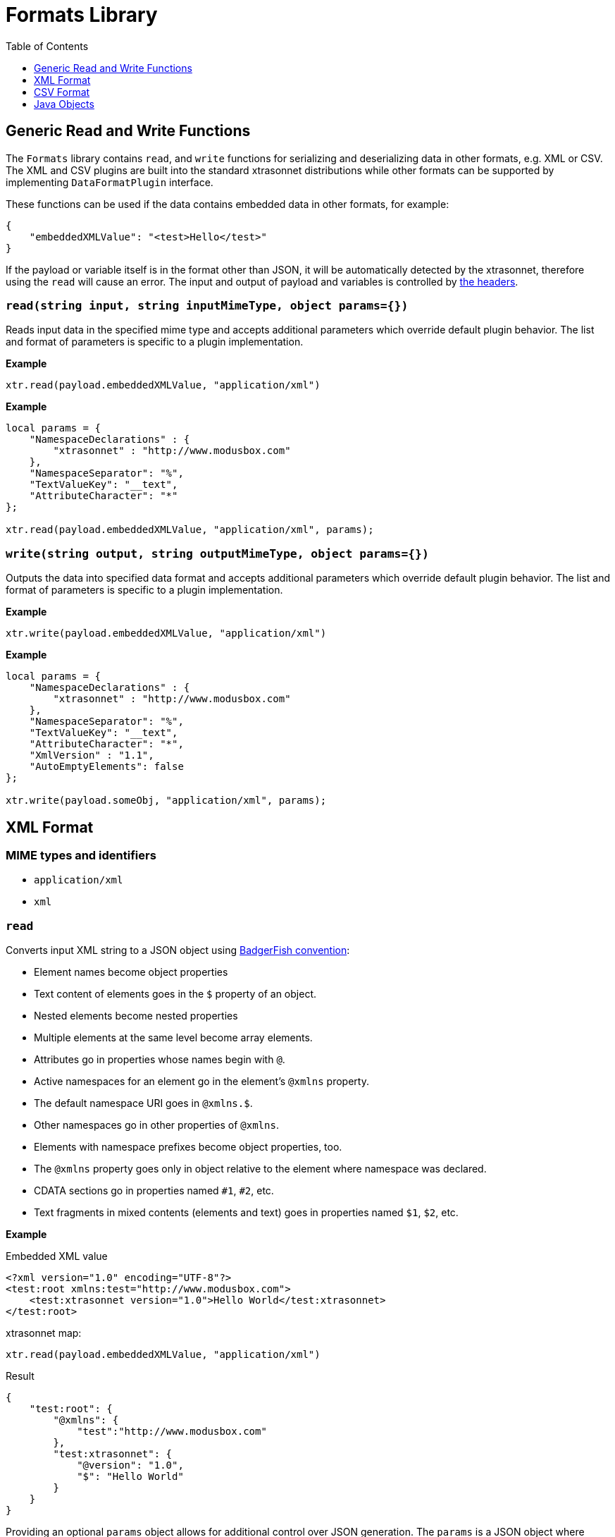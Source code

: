 = Formats Library
:toc:
:toclevels: 1

== Generic Read and Write Functions

The `Formats` library contains `read`, and `write` functions for serializing and deserializing data in other formats, e.g. XML or CSV. The XML and CSV plugins are built into the standard xtrasonnet distributions while other formats can be supported by implementing `DataFormatPlugin` interface.

These functions can be used if the data contains embedded data in other formats, for example:

-----------------------
{
    "embeddedXMLValue": "<test>Hello</test>"
}
-----------------------

If the payload or variable itself is in the format other than JSON, it will be automatically detected by the xtrasonnet, therefore using the `read` will cause an error. The input and output of payload and variables is controlled by xref:headers.adoc[the headers].

=== `read(string input, string inputMimeType, object params={})`

Reads input data in the specified mime type and accepts additional parameters which override default plugin behavior. The list and format of parameters is specific to a plugin implementation.

*Example*
------------------------
xtr.read(payload.embeddedXMLValue, "application/xml")
------------------------
*Example*
------------------------
local params = {
    "NamespaceDeclarations" : {
        "xtrasonnet" : "http://www.modusbox.com"
    },
    "NamespaceSeparator": "%",
    "TextValueKey": "__text",
    "AttributeCharacter": "*"
};

xtr.read(payload.embeddedXMLValue, "application/xml", params);
------------------------

=== `write(string output, string outputMimeType, object params={})`

Outputs the data into specified data format and accepts additional parameters which override default plugin behavior. The list and format of parameters is specific to a plugin implementation.

*Example*
------------------------
xtr.write(payload.embeddedXMLValue, "application/xml")
------------------------

*Example*
------------------------
local params = {
    "NamespaceDeclarations" : {
        "xtrasonnet" : "http://www.modusbox.com"
    },
    "NamespaceSeparator": "%",
    "TextValueKey": "__text",
    "AttributeCharacter": "*",
    "XmlVersion" : "1.1",
    "AutoEmptyElements": false
};

xtr.write(payload.someObj, "application/xml", params);
------------------------

== XML Format

=== MIME types and identifiers
    * `application/xml`
    * `xml`

=== `read`
Converts input XML string to a JSON object using http://wiki.open311.org/JSON_and_XML_Conversion/#the-badgerfish-convention[BadgerFish convention]:

* Element names become object properties
* Text content of elements goes in the `$` property of an object.
* Nested elements become nested properties
* Multiple elements at the same level become array elements.
* Attributes go in properties whose names begin with `@`.
* Active namespaces for an element go in the element's `@xmlns` property.
* The default namespace URI goes in `@xmlns.$`.
* Other namespaces go in other properties of `@xmlns`.
* Elements with namespace prefixes become object properties, too.
* The `@xmlns` property goes only in object relative to the element where namespace was declared.
* CDATA sections go in properties named `#1`, `#2`, etc.
* Text fragments in mixed contents (elements and text) goes in properties named `$1`, `$2`, etc.

*Example*

.Embedded XML value
------------------------
<?xml version="1.0" encoding="UTF-8"?>
<test:root xmlns:test="http://www.modusbox.com">
    <test:xtrasonnet version="1.0">Hello World</test:xtrasonnet>
</test:root>
------------------------
.xtrasonnet map:
------------------------
xtr.read(payload.embeddedXMLValue, "application/xml")
------------------------
.Result
------------------------
{
    "test:root": {
        "@xmlns": {
            "test":"http://www.modusbox.com"
        },
        "test:xtrasonnet": {
            "@version": "1.0",
            "$": "Hello World"
        }
    }
}
------------------------

Providing an optional `params` object allows for additional control over JSON generation. The `params` is a JSON object where following properties can be set:

[%header, cols=3*a]
|===
|Parameter
|Description
|Default value

|`NamespaceSeparator`
| Separator between the prefix and the local name
| `:`

|`TextValueKey`
|Key prefix for the text value property
|`$`

|`CdataValueKey`
|Key prefix for the CDATA value property
|`#`

|`AttributeCharacter`
|Property key prefix which designates an XML element attribute
|`@`

|`NamespaceDeclarations`
|Map of internal prefixes to the namespaces which overrides namespaces declarations in the input. Multiple values are allowed, for example:

```
"NamespaceDeclarations" : {
    "xtrasonnet" : "http://www.xtrasonnet.com",
    "test" : "urn:com.foo.bar",
    "": "http://www.modusbox.com"
}
```
|

|`RootElement`
|if set, the output will be wrapped in a root element with the given name
|
|===

*Example*

.Embedded XML value
------------------------
<?xml version="1.0" encoding="UTF-8"?>
<test:root xmlns:test="http://www.modusbox.com">
    <test:xtrasonnet version="1.0">Hello World</test:xtrasonnet>
</test:root>
------------------------
.xtrasonnet map:
------------------------
local params = {
    "NamespaceDeclarations" : {
        "xtrasonnet": "http://www.modusbox.com"
    },
    "NamespaceSeparator": "%",
    "TextValueKey": "__text",
    "AttributeCharacter": "*"
};

xtr.read(payload.embeddedXMLValue, "application/xml", params);
------------------------
.Result
------------------------
{
    "xtrasonnet%root": {
        "*xmlns": {
            "xtrasonnet": "http://www.modusbox.com"
        },
        "xtrasonnet%xtrasonnet": {
            "*version": "1.0",
            "__text": "Hello World"
        }
    }
}
------------------------

=== `write`
Converts the input JSON object into XML using the Badgerfish convention.

[IMPORTANT]
====

The input JSON must have a single key which will be mapped to the root element of the resulting XML.

.Correct:
[subs="quotes"]
------------------
{
  *"person"*: {
    "firstName": "John",
    "lastName": "Doe",
    "title": "Rookie xtrasonnet mapper"
  }
}
------------------

.Incorrect:
------------------
{
  "firstName": "John",
  "lastName": "Doe",
  "title": "Rookie xtrasonnet mapper"
}
------------------
.Incorrect:
------------------
{
  "person": {
    "firstName": "John",
    "lastName": "Doe",
    "title": "Rookie xtrasonnet mapper"
  },
  "anotherKey": "anotherValue"
}
------------------
====

*Example*

.Payload
------------------------
{
    "test:root": {
        "@xmlns": {
            "test":"http://www.modusbox.com"
        },
        "test:xtrasonnet": {
            "@version": "1.0",
            "$": "Hello World"
        }
    }
}
------------------------
.xtrasonnet map:
------------------------
{
    embeddedXMLValue: xtr.write(payload, "application/xml")
}
------------------------
.Result
------------------------
{
    "embeddedXMLValue": "<?xml version=\"1.0\" encoding=\"UTF-8\"?> <test:root xmlns:test=\"http://www.modusbox.com\"> <test:xtrasonnet version=\"1.0\">Hello World</test:xtrasonnet> </test:root>"
}
------------------------

Providing a `params` object allows for more control over generated XML. In addition to the parameters described in the `read` section, the following XML output-only parameters are supported:

[%header, cols=3*a]
|===
|Parameter
|Description
|Default value

|`XmlVersion`
|XML version in the XML declaration
|1.0

|`Encoding`
|XML encoding
|`UTF-8`

|`AutoEmptyElements`
| If set to `true`, empty elements are mapped to self-closing tags. If set to `false`, start- and end tags are generated.
|`true`

|`NullAsEmptyElement`
|If set to `true`, element with null value is treated as empty element. Otherwise null values are skipped.
|`true`

|`OmitXmlDeclaration`
|If set to `true`, XML declaration is not written in the resulting output.
|`false`

|===

.Payload
------------------------
{
    "test%root": {
        "*xmlns": {
            "test":"http://www.modusbox.com"
        },
        "test%xtrasonnet": {
            "*version": "1.0",
            "__text": "Hello World"
        },
        "test%empty": {}
    }
}
------------------------
.xtrasonnet map:
------------------------
local params = {
    "NamespaceDeclarations" : {
        "xtrasonnet" : "http://www.modusbox.com"
    },
    "NamespaceSeparator": "%",
    "TextValueKey": "__text",
    "AttributeCharacter": "*",
    "XmlVersion" : "1.1",
    "AutoEmptyElements": false
};

{
    embeddedXMLValue: xtr.write(payload, "application/xml")
}
------------------------
.Result
------------------------
{
    "embeddedXMLValue": "<?xml version=\"1.1\" encoding=\"UTF-8\"?> <xtrasonnet:root xmlns:test=\"http://www.modusbox.com\"> <xtrasonnet:xtrasonnet version=\"1.0\">Hello World</xtrasonnet:xtrasonnet> <xtrasonnet:empty/> </xtrasonnet:root>"
------------------------

== CSV Format

=== MIME types and identifiers
* `application/csv`
* `text/csv`
* `csv`

=== `read`

Parses the CSV and converts it to a JSON array of objects. It expects the CSV input to be in a default format, with first row as column headers, comma separator, double quote, backslash escape character and `\n` newline character. CSV headers are used as keys for the corresponding JSON object values.

*Example*

.Embedded CSV value
------------------------
"First Name","Last Name",Phone
William,Shakespeare,"(123)456-7890"
Christopher,Marlow,"(987)654-3210"
------------------------
.xtrasonnet map:
------------------------
{
    local csvInput = xtr.read(payload.embeddedCSVValue, "application/csv");

    {
        name: csvInput[0]["First Name"] + " " + csvInput[0]["Last Name"]
    }
}
------------------------
.Result
------------------------
{
    "name": "William Shakespeare"
}
------------------------

Providing an optional `params` object allows more control over the format of the input CSV. The `params` is a JSON object where following properties can be set:

[%header, cols=3*a]
|===
|Parameter
|Description
|Default value

|`UseHeader`
|If set to `true`, the first row of CSV will be interpreted as a list of column headers and will map to the JSON object property names
|`true`

|`Quote`
|specifies the quote character
|`"`

|`Separator`
|CSV separator character
|`,`

|`Escape`
|CSV escape character (only used for parsing CSV)
|`\\`

|`NewLine`
|New line character combination
|`\n`
|===

*Example*

.Embedded CSV value
------------------------
'William'|'Shakespeare'|'(123)456-7890'
'Christopher'|'Marlow'|'(987)654-3210'
------------------------
.xtrasonnet map:
------------------------
local params = {
    "UseHeader": false,
    "Quote": "'",
    "Separator": "|",
    "Escape": "\\",
    "NewLine": "\n"
};

local csvInput = xtr.read(payload.embeddedCSVValue, "application/csv", params);

{
    name: csvInput[0][0] + " " + csvInput[0][1]
}
------------------------
.Result
------------------------
{
    "name": "William Shakespeare"
}
------------------------

=== `write`

Creates a CSV out of an array of JSON objects, using default quote, separator, escape and new line characters. The keys of JSON object values are used as a CSV headers.

*Example*

.Payload
------------------------
[
  {
    "First Name": "William",
    "Last Name": "Shakespeare",
    "Phone": "(123)456-7890"
  },
  {
    "First Name": "Christopher",
    "Last Name": "Marlow",
    "Phone": "(987)654-3210"
  }
]
------------------------
.xtrasonnet map:
------------------------
{
    embeddedCSVValue: xtr.write(payload, "application/csv")
}
------------------------
.Result
------------------------
{
    "embeddedCSVValue": "\"First Name\",\"Last Name\",Phone\nWilliam,Shakespeare,\"(123)456-7890\"\nChristopher,Marlow,\"(987)654-3210\"\n"
}
------------------------

Providing an optional `params` object allows for more control over the format of the output CSV. Quote, separator, and new line characters can be specified, CSV can be created without headers - in this case the input can be an array of arrays. In addition, a list of columns can be specified to override the JSON object names. In addition to the parameters described in the `read` section, the following CSV output-only parameters are supported:

[%header, cols=3*a]
|===
|Parameter
|Description
|Default value

|`DisableQuotes`
|If set to `true`, CSV quotes will not be used and the value of the `Quote` parameter will be ignored
|`false`

|`Headers`
|an array of strings to use as column names (has no effect if `UseHeader` is set to `false`)
|`"`
|===



*Example*

.Payload
------------------------
[
  [
    "William",
    "Shakespeare",
    "(123)456-7890"
  ],
  [
    "Christopher",
    "Marlow",
    "(987)654-3210"
  ]
]
------------------------
.xtrasonnet map:
------------------------
local params = {
    "UseHeader": false,
    "Quote": "'",
    "Separator": "|",
    "NewLine": "\n"
};

{
    embeddedCSVValue: xtr.write(payload, "application/csv", params)
}
------------------------
.Result
------------------------

{
    "embeddedCSVValue": "'William'|'Shakespeare'|'(123)456-7890'\n'Christopher'|'Marlow'|'(987)654-3210'\n"
}
------------------------

== Java Objects

=== `read`

Converts POJO to JSON format using https://github.com/FasterXML/jackson[Jackson ObjectMapper].

The following read parameters are supported:

[%header, cols=3*a]
|===
|Parameter
|Description
|Default value

|`DateFormat`
|Converts POJO date / time fields to JSON strings using specified date format. See https://docs.oracle.com/javase/8/docs/api/java/text/SimpleDateFormat.html[SimpleDateFormat] for details.
|`yyyy-MM-dd'T'HH:mm:ss.SSSZ`

|`FailOnEmptyBeans`
|If set to `true`, an exception is thrown if no serializer is found for a Java type. Setting it to `false` instructs xtrasonnet to ignore the field that cannot be serialized. See https://github.com/FasterXML/jackson-databind/wiki/Serialization-Features[Jackson Serialization Features] for details.
|`true`

|===

=== `write`

Converts JSON objects to Java POJOs using https://github.com/FasterXML/jackson[Jackson ObjectMapper].

The following write parameters are supported:

[%header, cols=3*a]
|===
|Parameter
|Description
|Default value

|`DateFormat`
|Converts POJO date / time fields to JSON strings using specified date format. See https://docs.oracle.com/javase/8/docs/api/java/text/SimpleDateFormat.html[SimpleDateFormat] for details.
|`yyyy-MM-dd'T'HH:mm:ss.SSSZ`

|`OutputClass`
|Produces an instance of specified class. If parameter is not set, the following conversion rules are used:

- Objects -> `java.util.HashMap`
- Arrays -> `java.util.ArrayList`
- String values -> `java.lang.String`
- Boolean values -> `java.lang.Boolean`
- Numerical values -> `java.lang.Number`

|
|`MixIns`
|Adds a map of classes and their mix-ins to customize the xtrasonnet / Jackson deserialization behavior. See the example below for the
example of polymorphic deserialization.
|

|`PolymorphicTypes`
|A comma-separated list of abstract classes that have multiple sub-classes. See the example below for the
example of polymorphic deserialization.
|

|`PolymorphicTypeIdProperty`
|A property of the JSON object that contains the name of the deserialized class.
|`@class`

|===

=== `JAXBElement` serialization and deserialization

When serializing or deserializing Java object with fields of type `JAXBElement`, the mapping has to include additional fields `value`, `name` and `declaredType`. For example, a JAXB-annotated class may look like this:

-------------
@XmlRootElement(name = "WsdlGeneratedObj")
public class WsdlGeneratedObj {
    @XmlElementRef(name = "testField", namespace = "http://com.xtrasonnet.test", type = JAXBElement.class, required = true)
    protected JAXBElement<TestField> testField;
...
}
-------------

Mapping from JSON to the `WsdlGeneratedObj` is:

-------------
/** xtrasonnet
version=1.0
output.application/java.type=com.xtrasonnet.javatest.WsdlGeneratedObj
*/
{
    "testField": {
        "name": "{http://com.xtrasonnet.test}testField",
        "declaredType": "com.xtrasonnet.test.TestField",
        "value": {
            test: "Hello World"
        }
    }
}
-------------

=== Polymorphic deserialization

In a situation where the property of the deserialized Java class is of an abstract type with multiple extending classes, it is necessary to provide an additional information so that xtrasonnet can instantiate correct class. Consider the following mapping:
--------------
/** xtrasonnet
version=2.0
output application/x-java-object; dateformat=yyyy-MM-dd; type=com.foo.bar.Household;
*/
{
    family: [
       {
            "name": "Joe",
            "employer": "ModusBox"
       },
       {
            "name": "Jane",
            "school": "Elk Grove Middle School"
       }
    ]
}
--------------

--------------
package com.foo.bar;
public class Household {
    List<Person> family;
...
}
--------------
--------------
package com.foo.bar;
public abstract class Person {
    String name;
}
--------------
--------------
package com.foo.bar;
public class Adult extends Person {
...
    String employer;
}
--------------
--------------
package com.foo.bar;
public class Child extends Person {
...
    String school;
}
--------------
This mapping will fail, because xtrasonnet doesn't know which classes it should instantiate for the elements of the `family` list.
To fix this, first we need to create a mixin class, e.g.:

--------------
package com.foo.bar;

import com.fasterxml.jackson.annotation.JsonSubTypes;
import com.fasterxml.jackson.annotation.JsonTypeInfo;

@JsonTypeInfo(
        use = JsonTypeInfo.Id.NAME,
        include = JsonTypeInfo.As.PROPERTY,
        property = "@type")
@JsonSubTypes({
        @JsonSubTypes.Type(value = Adult.class, name = "adult"),
        @JsonSubTypes.Type(value = Child.class, name = "child") })
public abstract class PersonMixIn {
}
--------------
This class maps the value of the property `@type` in a JSON object to the class type to which it should be deserialized.

Now change the mapping to the following:
--------------
/** xtrasonnet
version=2.0
output application/x-java-object; dateformat=yyyy-MM-dd; type=com.foo.bar.Household; mixins="{"com.foo.bar.Person":"com.foo.bar.PersonMixIn"}"
*/
{
    family: [
       {
            "@type": "adult",
            "name": "Joe",
            "employer": "ModusBox"
       },
       {
            "@type": "child",
            "name": "Jane",
            "school": "Elk Grove Middle School"
       }
    ]
}
--------------
The value of the property `@type` will be matched to one of the annotations in the mix-in class.

For the typical use case of an abstract class with concrete subtypes, where the type names are in a property on the JSON objects, you do not need to write your own Mixin, xtrasonnet can handle it for you. In this case, the `PolymorphicTypes` header must be set, and optionally the `PolymorphicTypeIdProperty`, e.g.:

--------------
/** xtrasonnet
version=2.0
output application/x-java-object; dateformat=yyyy-MM-dd; type=com.foo.bar.Household; polymorphictypes=com.foo.bar.Person
*/
{
    family: [
       {
            "@class": "com.foo.bar.Adult",
            "name": "Joe",
            "employer": "ModusBox"
       },
       {
            "@class": "com.foo.bar.Child",
            "name": "Jane",
            "school": "Elk Grove Middle School"
       }
    ]
}
--------------
--------------
/** xtrasonnet
version=2.0
output application/x-java-object; dateformat=yyyy-MM-dd; type=com.foo.bar.Household; polymorphictypes=com.foo.bar.Person; polymorphictypeidproperty=__clazz
*/
{
    family: [
       {
            "__clazz": "com.foo.bar.Adult",
            "name": "Joe",
            "employer": "ModusBox"
       },
       {
            "__clazz": "com.foo.bar.Child",
            "name": "Jane",
            "school": "Elk Grove Middle School"
       }
    ]
}
--------------


